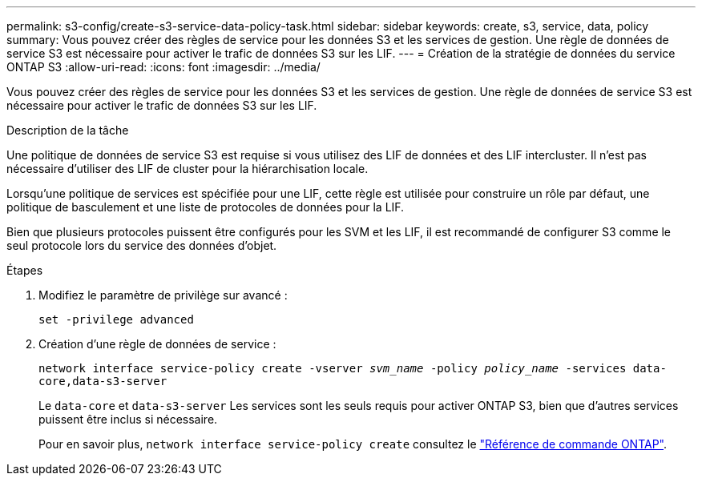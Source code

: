 ---
permalink: s3-config/create-s3-service-data-policy-task.html 
sidebar: sidebar 
keywords: create, s3, service, data, policy 
summary: Vous pouvez créer des règles de service pour les données S3 et les services de gestion. Une règle de données de service S3 est nécessaire pour activer le trafic de données S3 sur les LIF. 
---
= Création de la stratégie de données du service ONTAP S3
:allow-uri-read: 
:icons: font
:imagesdir: ../media/


[role="lead"]
Vous pouvez créer des règles de service pour les données S3 et les services de gestion. Une règle de données de service S3 est nécessaire pour activer le trafic de données S3 sur les LIF.

.Description de la tâche
Une politique de données de service S3 est requise si vous utilisez des LIF de données et des LIF intercluster. Il n'est pas nécessaire d'utiliser des LIF de cluster pour la hiérarchisation locale.

Lorsqu'une politique de services est spécifiée pour une LIF, cette règle est utilisée pour construire un rôle par défaut, une politique de basculement et une liste de protocoles de données pour la LIF.

Bien que plusieurs protocoles puissent être configurés pour les SVM et les LIF, il est recommandé de configurer S3 comme le seul protocole lors du service des données d'objet.

.Étapes
. Modifiez le paramètre de privilège sur avancé :
+
`set -privilege advanced`

. Création d'une règle de données de service :
+
`network interface service-policy create -vserver _svm_name_ -policy _policy_name_ -services data-core,data-s3-server`

+
Le `data-core` et `data-s3-server` Les services sont les seuls requis pour activer ONTAP S3, bien que d'autres services puissent être inclus si nécessaire.

+
Pour en savoir plus, `network interface service-policy create` consultez le link:https://docs.netapp.com/us-en/ontap-cli/network-interface-service-policy-create.html["Référence de commande ONTAP"^].


